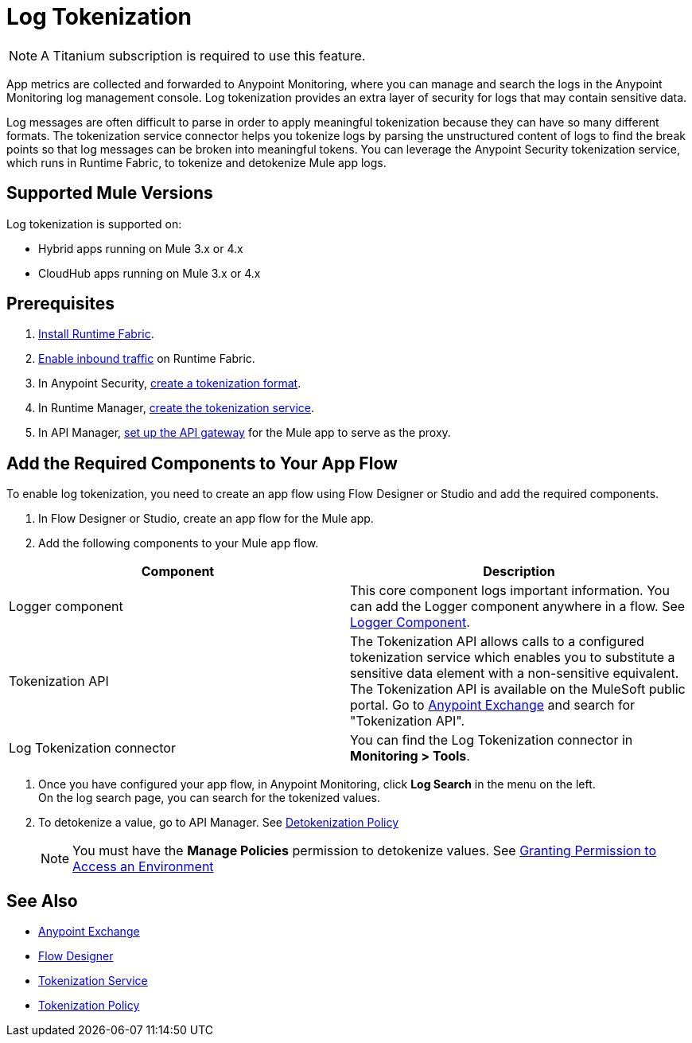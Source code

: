 = Log Tokenization

[NOTE]
A Titanium subscription is required to use this feature. 

App metrics are collected and forwarded to Anypoint Monitoring, where you can manage and search the logs in the Anypoint Monitoring log management console. Log tokenization provides an extra layer of security for logs that may contain sensitive data. 

Log messages are often difficult to parse in order to apply meaningful tokenization because they can have so many different formats. The tokenization service connector helps you tokenize logs by parsing the unstructured content of logs to find the break points so that log messages can be broken into meaningful tokens. You can leverage the Anypoint Security tokenization service, which runs in Runtime Fabric, to tokenize and detokenize Mule app logs. 

== Supported Mule Versions

Log tokenization is supported on:

* Hybrid apps running on Mule 3.x or 4.x
* CloudHub apps running on Mule 3.x or 4.x  

== Prerequisites

. xref:1.2@runtime-fabric::install-create-rtf-arm.adoc[Install Runtime Fabric].
. xref:1.2@runtime-fabric::enable-inbound-traffic.adoc[Enable inbound traffic] on Runtime Fabric. 
. In Anypoint Security, xref:anypoint-security::tokenization-example.adoc#_create_the_tokenization_format[create a tokenization format].
. In Runtime Manager, xref:anypoint-security::tokenization-example.adoc#_create_the_tokenization_service[create the tokenization service]. 
. In API Manager, xref:2.x@api-manager::getting-started-proxy.adoc[set up the API gateway] for the Mule app to serve as the proxy.

== Add the Required Components to Your App Flow

To enable log tokenization, you need to create an app flow using Flow Designer or Studio and add the required components. 

. In Flow Designer or Studio, create an app flow for the Mule app. 
. Add the following components to your Mule app flow. +

[%header,cols="a,a"]
|===
|Component |Description
|Logger component | This core component logs important information. You can add the Logger component anywhere in a flow. See xref:4.1@mule-runtime::logger-component-reference.adoc[Logger Component].
|Tokenization API a|The Tokenization API allows calls to a configured tokenization service which enables you to substitute a sensitive data element with a non-sensitive equivalent. +
The Tokenization API is available on the MuleSoft public portal. Go to https://anypoint.mulesoft.com/exchange/portals/anypoint-platform/[Anypoint Exchange] and search for "Tokenization API". 

|Log Tokenization connector
|You can find the Log Tokenization connector in *Monitoring > Tools*.
|===
. Once you have configured your app flow, in Anypoint Monitoring, click *Log Search* in the menu on the left. +
On the log search page, you can search for the tokenized values. 
. To detokenize a value, go to API Manager. See xref:2.x@api-manager::policy-mule4-detokenization.adoc[Detokenization Policy] +
[NOTE]
You must have the *Manage Policies* permission to detokenize values. See xref:2.x@api-manager::environment-permission-task.adoc[Granting Permission to Access an Environment]

== See Also

* xref:exchange::index.adoc[Anypoint Exchange]
* xref:design-center::about-designing-a-mule-application.adoc[Flow Designer]
* xref:anypoint-security::tokenization.adoc[Tokenization Service]
* xref:2.x@api-manager::policy-mule4-tokenization.adoc[Tokenization Policy]






